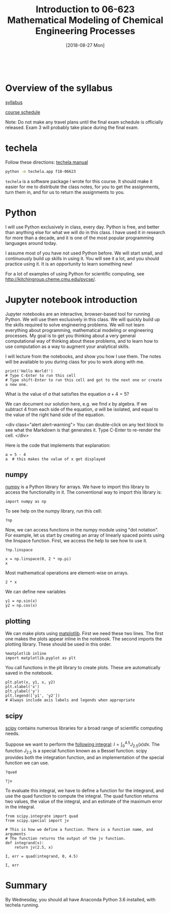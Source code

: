 #+TITLE: Introduction to 06-623 Mathematical Modeling of Chemical Engineering Processes
#+DATE: [2018-08-27 Mon]

#+BEGIN_SRC ipython

#+END_SRC


* Overview of the syllabus

[[https://github.com/jkitchin/f18-06623//blob/master/syllabus.org][syllabus]]

[[https://github.com/jkitchin/f18-06623//blob/master/course-schedule.org][course schedule]]

Note: Do not make any travel plans until the final exam schedule is officially released. Exam 3 will probably take place during the final exam.

* techela

Follow these directions: [[https://github.com/jkitchin/f18-06623/blob/master/lectures/techela-manual.org][techela manual]]

#+BEGIN_SRC sh
python -m techela.app f18-06623
#+END_SRC

=techela= is a software package I wrote for this course. It should make it easier for me to distribute the class notes, for you to get the assignments, turn them in, and for us to return the assignments to you.

* Python

I will use Python exclusively in class, every day. Python is free, and better than anything else for what we will do in this class. I have used it in research for more than a decade, and it is one of the most popular programming languages around today.

I assume most of you have not used Python before. We will start small, and continuously build up skills in using it. You will see it a lot, and you should practice using it. It is an opportunity to learn something new!

For a lot of examples of using Python for scientific computing, see http://kitchingroup.cheme.cmu.edu/pycse/.

* Jupyter notebook introduction

Jupyter notebooks are an interactive, browser-based tool for running Python. We will use them exclusively in this class. We will quickly build up the skills required to solve engineering problems. We will not learn everything about programming, mathematical modeling or engineering processes. My goal is to get you thinking about a very general computational way of thinking about these problems, and to learn how to use computation as a way to augment your analytical skills.

I will lecture from the notebooks, and show you how I use them. The notes will be available to you during class for you to work along with me.

#+BEGIN_SRC ipython
print('Hello World!')
# Type C-Enter to run this cell
# Type shift-Enter to run this cell and got to the next one or create a new one.
#+END_SRC

#+RESULTS:
:RESULTS:
# Out[2]:
# output
: Hello World!
:
:END:

What is the value of $a$ that satisfies the equation $a + 4 = 5$?

We can document our solution here, e.g. we find $x$ by algebra. If we subtract 4 from each side of the equation, $a$ will be isolated, and equal to the value of the right hand side of the equation.

<div class="alert alert-warning">
You can double-click on any text block to see what the Markdown is that generates it. Type C-Enter to re-render the cell.
</div>

Here is the code that implements that explanation:

#+BEGIN_SRC ipython
a = 5 - 4
a  # this makes the value of x get displayed
#+END_SRC

#+RESULTS:
:RESULTS:
# Out[3]:
# text/plain
: 1
:END:

** numpy

[[http://www.numpy.org][numpy]] is a Python library for arrays. We have to import this library to access the functionality in it. The conventional way to import this library is:

#+BEGIN_SRC ipython
import numpy as np
#+END_SRC

#+RESULTS:
:RESULTS:
# Out[4]:
:END:

To see help on the numpy library, run this cell:

#+BEGIN_SRC ipython
?np
#+END_SRC


Now, we can access functions in the numpy module using "dot notation". For example, let us start by creating an array of linearly spaced points using the linspace function. First, we access the help to see how to use it.

#+BEGIN_SRC ipython
?np.linspace
#+END_SRC

#+RESULTS:
:RESULTS:
# Out[5]:
:END:


#+BEGIN_SRC ipython
x = np.linspace(0, 2 * np.pi)
x
#+END_SRC

#+RESULTS:
:RESULTS:
# Out[6]:
# text/plain
: array([ 0.        ,  0.12822827,  0.25645654,  0.38468481,  0.51291309,
:         0.64114136,  0.76936963,  0.8975979 ,  1.02582617,  1.15405444,
:         1.28228272,  1.41051099,  1.53873926,  1.66696753,  1.7951958 ,
:         1.92342407,  2.05165235,  2.17988062,  2.30810889,  2.43633716,
:         2.56456543,  2.6927937 ,  2.82102197,  2.94925025,  3.07747852,
:         3.20570679,  3.33393506,  3.46216333,  3.5903916 ,  3.71861988,
:         3.84684815,  3.97507642,  4.10330469,  4.23153296,  4.35976123,
:         4.48798951,  4.61621778,  4.74444605,  4.87267432,  5.00090259,
:         5.12913086,  5.25735913,  5.38558741,  5.51381568,  5.64204395,
:         5.77027222,  5.89850049,  6.02672876,  6.15495704,  6.28318531])
:END:

Most mathematical operations are element-wise on arrays.

#+BEGIN_SRC ipython
2 * x
#+END_SRC

#+RESULTS:
:RESULTS:
# Out[7]:
# text/plain
: array([  0.        ,   0.25645654,   0.51291309,   0.76936963,
:          1.02582617,   1.28228272,   1.53873926,   1.7951958 ,
:          2.05165235,   2.30810889,   2.56456543,   2.82102197,
:          3.07747852,   3.33393506,   3.5903916 ,   3.84684815,
:          4.10330469,   4.35976123,   4.61621778,   4.87267432,
:          5.12913086,   5.38558741,   5.64204395,   5.89850049,
:          6.15495704,   6.41141358,   6.66787012,   6.92432667,
:          7.18078321,   7.43723975,   7.69369629,   7.95015284,
:          8.20660938,   8.46306592,   8.71952247,   8.97597901,
:          9.23243555,   9.4888921 ,   9.74534864,  10.00180518,
:         10.25826173,  10.51471827,  10.77117481,  11.02763136,
:         11.2840879 ,  11.54054444,  11.79700098,  12.05345753,
:         12.30991407,  12.56637061])
:END:

We can define new variables
#+BEGIN_SRC ipython
y1 = np.sin(x)
y2 = np.cos(x)
#+END_SRC

#+RESULTS:
:RESULTS:
# Out[8]:
:END:

** plotting

We can make plots using [[https://matplotlib.org][matplotlib]]. First we need these two lines. The first one makes the plots appear inline in the notebook. The second imports the plotting library. These should be used in this order.

#+BEGIN_SRC ipython
%matplotlib inline
import matplotlib.pyplot as plt
#+END_SRC

#+RESULTS:
:RESULTS:
# Out[9]:
:END:

You call functions in the plt library to create plots. These are automatically saved in the notebook.

#+BEGIN_SRC ipython
plt.plot(x, y1, x, y2)
plt.xlabel('x')
plt.ylabel('y')
plt.legend(['y1', 'y2'])
# Always include axis labels and legends when appropriate
#+END_SRC

#+RESULTS:
:RESULTS:
# Out[11]:




# image/png
[[file:obipy-resources/6316de97116077f6ddc28b130cb204f8-49561f3P.png]]
:END:

** scipy

[[https://www.scipy.org][scipy]] contains numerous libraries for a broad range of scientific computing needs.

Suppose we want to perform the [[https://docs.scipy.org/doc/scipy/reference/tutorial/integrate.html#general-integration-quad][following integral]]: $I = \int_0^{4.5} J_{2.5}(x) dx$. The function $J_{2.5}$ is a special function known as a Bessel function. scipy provides both the integration function, and an implementation of the special function we can use.

#+BEGIN_SRC ipython
?quad
#+END_SRC

#+BEGIN_SRC ipython
?jv
#+END_SRC

To evaluate this integral, we have to define a function for the integrand, and use the quad function to compute the integral. The quad function returns two values, the value of the integral, and an estimate of the maximum error in the integral.

#+BEGIN_SRC ipython
from scipy.integrate import quad
from scipy.special import jv

# This is how we define a function. There is a function name, and arguments
# The function returns the output of the jv function.
def integrand(x):
    return jv(2.5, x)

I, err = quad(integrand, 0, 4.5)

I, err
#+END_SRC

#+RESULTS:
:RESULTS:
# Out[15]:
# text/plain
: (1.1178179380783253, 7.866317216380692e-09)
:END:

* Summary

By Wednesday, you should all have Anaconda Python 3.6 installed, with techela running.
